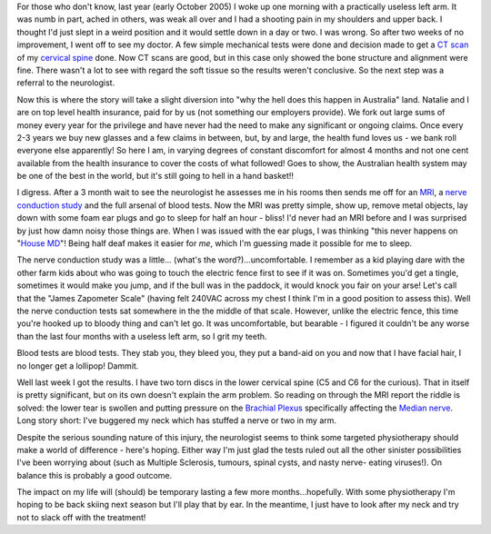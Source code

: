 .. title: Arm problems explained...finally!
.. slug: Arm_problems_explained...finally
.. date: 2006-03-13 22:15:00 UTC+10:00
.. tags: James,blog
.. category: 
.. link: 

For those who don't know, last year (early October 2005) I woke up one
morning with a practically useless left arm. It was numb in part,
ached in others, was weak all over and I had a shooting pain in my
shoulders and upper back. I thought I'd just slept in a weird position
and it would settle down in a day or two. I was wrong. So after two
weeks of no improvement, I went off to see my doctor. A few simple
mechanical tests were done and decision made to get a `CT scan`_ of my
`cervical spine`_ done. Now CT scans are good, but in this case only
showed the bone structure and alignment were fine. There wasn't a lot
to see with regard the soft tissue so the results weren't conclusive.
So the next step was a referral to the neurologist.

Now this is where the story will take a slight diversion into "why the
hell does this happen in Australia" land. Natalie and I are on top
level health insurance, paid for by us (not something our employers
provide). We fork out large sums of money every year for the privilege
and have never had the need to make any significant or ongoing claims.
Once every 2-3 years we buy new glasses and a few claims in between,
but, by and large, the health fund loves us - we bank roll everyone
else apparently! So here I am, in varying degrees of constant
discomfort for almost 4 months and not one cent available from the
health insurance to cover the costs of what followed! Goes to show,
the Australian health system may be one of the best in the world, but
it's still going to hell in a hand basket!!

I digress. After a 3 month wait to see the neurologist he assesses me
in his rooms then sends me off for an `MRI`_, a `nerve conduction
study`_ and the full arsenal of blood tests. Now the MRI was pretty
simple, show up, remove metal objects, lay down with some foam ear
plugs and go to sleep for half an hour - bliss! I'd never had an MRI
before and I was surprised by just how damn noisy those things are.
When I was issued with the ear plugs, I was thinking "this never
happens on "`House MD`_"! Being half deaf makes it easier for *me*,
which I'm guessing made it possible for me to sleep.

The nerve conduction study was a little... (what's the
word?)...uncomfortable. I remember as a kid playing dare with the
other farm kids about who was going to touch the electric fence first
to see if it was on. Sometimes you'd get a tingle, sometimes it would
make you jump, and if the bull was in the paddock, it would knock you
fair on your arse! Let's call that the "James Zapometer Scale" (having
felt 240VAC across my chest I think I'm in a good position to assess
this). Well the nerve conduction tests sat somewhere in the the middle
of that scale. However, unlike the electric fence, this time you're
hooked up to bloody thing and can't let go. It was uncomfortable, but
bearable - I figured it couldn't be any worse than the last four
months with a useless left arm, so I grit my teeth.

Blood tests are blood tests. They stab you, they bleed you, they put a
band-aid on you and now that I have facial hair, I no longer get a
lollipop! Dammit.

Well last week I got the results. I have two torn discs in the lower
cervical spine (C5 and C6 for the curious). That in itself is pretty
significant, but on its own doesn't explain the arm problem. So
reading on through the MRI report the riddle is solved: the lower tear
is swollen and putting pressure on the `Brachial Plexus`_ specifically
affecting the `Median nerve`_. Long story short: I've buggered my neck
which has stuffed a nerve or two in my arm.

Despite the serious sounding nature of this injury, the neurologist
seems to think some targeted physiotherapy should make a world of
difference - here's hoping. Either way I'm just glad the tests ruled
out all the other sinister possibilities I've been worrying about
(such as Multiple Sclerosis, tumours, spinal cysts, and nasty nerve-
eating viruses!). On balance this is probably a good outcome.

The impact on my life will (should) be temporary lasting a few more
months...hopefully. With some physiotherapy I'm hoping to be back
skiing next season but I'll play that by ear. In the meantime, I just
have to look after my neck and try not to slack off with the
treatment!

.. _CT scan: http://en.wikipedia.org/wiki/CAT_Scan
.. _House MD: http://en.wikipedia.org/wiki/House_MD
.. _MRI: http://en.wikipedia.org/wiki/MRI
.. _Median nerve: http://en.wikipedia.org/wiki/Median_nerve
.. _cervical spine: http://en.wikipedia.org/wiki/Cervical_spine
.. _nerve conduction study: http://en.wikipedia.org/wiki/Nerve_conduction_velocity
.. _Brachial Plexus: http://en.wikipedia.org/wiki/Brachial_plexus_injury
